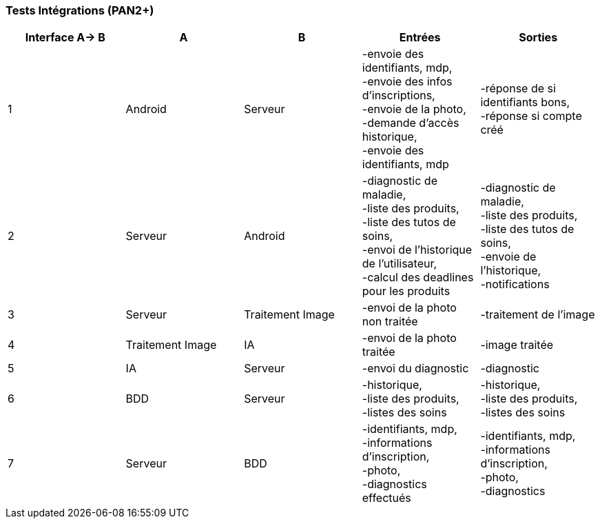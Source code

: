 ////
=== Plans de test (PAN2+)

Vous allez travailler sur chaque bloc de votre projet, et qu’il soit
informatique, électronique ou matériel, vous allez devoir faire du
test :

* tester que le bloc que vous venez de finir fait ce qu’il faut ;
* tester que le bloc fonctionne avec les blocs en amont ou en aval dans
l’architecture ;
* tester que les performances sont acceptables…
* et plus globalement, tester que le projet « marche ».

Vous allez devoir faire ce travail sur le prototype allégé, puis sur le
prototype final. C’est un travail dans le module « intégration et
tests ».

Cette section rassemble les plans de test du proto allégé et du proto
final. C’est une liste des tests à effectuer, sous la forme, pour chaque
test :

* situation/contexte
* action ou entrée à appliquer
* réaction ou sortie attendue.
////
=== Tests Intégrations (PAN2+)

////
[cols=",^,^,,",options="header",]
|====
|Fonction |Entrées |Sorties |Remarques
|reconnaissance de la maladie | Photo prise en condition réelle traitée| Vecteur de probabilité|
|====
////
[cols=",^,^,,",options="header",]
|====
|Interface A-> B |A |B |Entrées |Sorties
|1 | Android| Serveur| 
-envoie des identifiants, mdp, +
-envoie des infos d’inscriptions, +
-envoie de la photo, +
-demande d’accès historique, +
-envoie des identifiants, mdp
| 
-réponse de si identifiants bons, +
-réponse si compte créé
|2 | Serveur| Android| 
-diagnostic de maladie, +
-liste des produits, +
-liste des tutos de soins, +
-envoi de l’historique de l'utilisateur, +
-calcul des deadlines pour les produits
| 
-diagnostic de maladie, +
-liste des produits, +
-liste des tutos de soins, +
-envoie de l’historique, +
-notifications
|3 | Serveur| Traitement Image| 
-envoi de la photo non traitée
| 
-traitement de l'image
|4 | Traitement Image| IA| 
-envoi de la photo traitée
| 
-image traitée
|5 | IA| Serveur| 
-envoi du diagnostic
| 
-diagnostic
|6 | BDD| Serveur| 
-historique, +
-liste des produits, +
-listes des soins
| 
-historique, +
-liste des produits, +
-listes des soins
|7 | Serveur| BDD| 
-identifiants, mdp, +
-informations d’inscription, +
-photo, +
-diagnostics effectués
| 
-identifiants, mdp, +
-informations d’inscription, +
-photo, +
-diagnostics
|====

